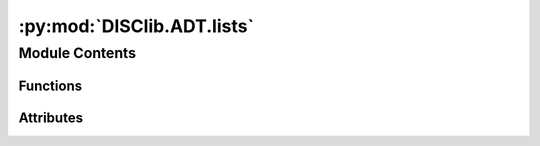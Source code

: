 :py:mod:`DISClib.ADT.lists`
===========================

.. py:module:: DISClib.ADT.lists

.. autoapi-nested-parse::

   * Copyright 2020, Departamento de sistemas y Computación,
   Universidad de Los Andes
   *
   * Desarrollado para el curso ISIS1225 - Estructuras de Datos y Algoritmos
   *
   *
   * This program is free software: you can redistribute it and/or modify
   * it under the terms of the GNU General Public License as published by
   * the Free Software Foundation, either version 3 of the License, or
   * (at your option) any later version.
   *
   * This program is distributed in the hope that it will be useful,
   * but WITHOUT ANY WARRANTY; without even the implied warranty of
   * MERCHANTABILITY or FITNESS FOR A PARTICULAR PURPOSE.  See the
   * GNU General Public License for more details.
   *
   * You should have received a copy of the GNU General Public License
   * along with this program.  If not, see <http://www.gnu.org/licenses/>.
   *
   * Contribución de:
   *
   * Dario Correal
   *



Module Contents
---------------


Functions
~~~~~~~~~

.. autoapisummary::

   DISClib.ADT.lists.List



Attributes
~~~~~~~~~~

.. autoapisummary::

   DISClib.ADT.lists.ADT_LT_PGk_PATH
   DISClib.ADT.lists.ADT_LT_MOD_DICT


.. py:data:: ADT_LT_PGk_PATH
   :value: 'DISClib.DataStructures'

   

.. py:data:: ADT_LT_MOD_DICT

   

.. py:function:: List(implementation: str = 'ArrayList', **kwargs)


